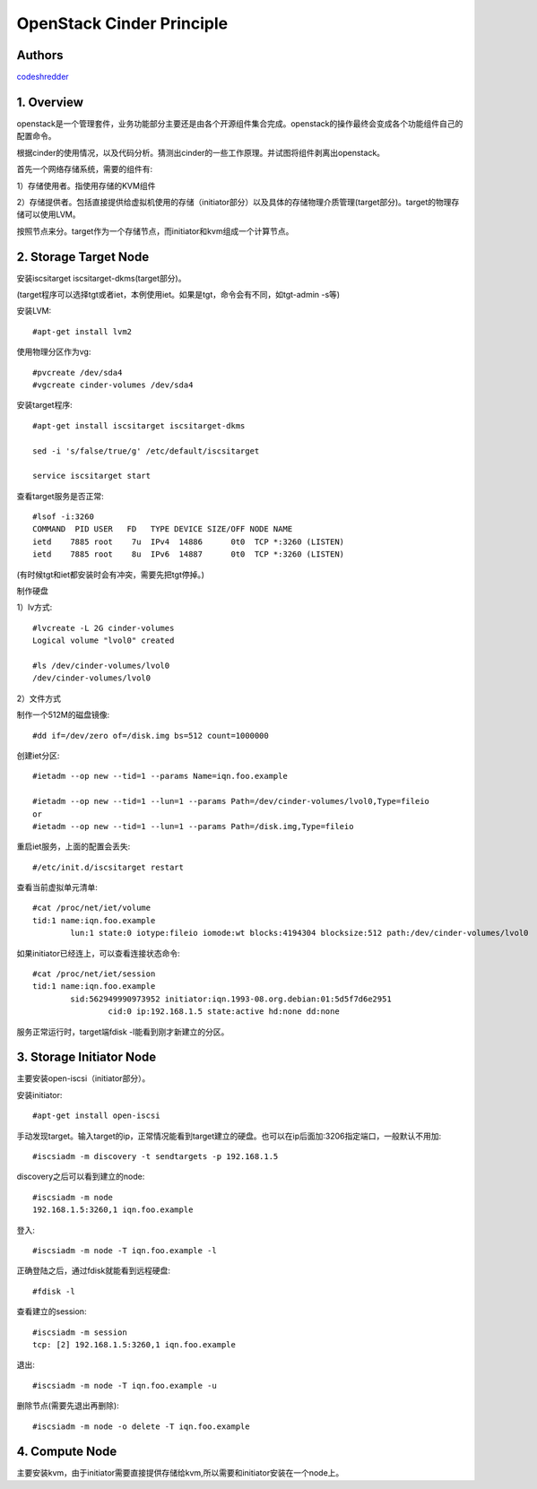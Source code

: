 ==========================================================
  OpenStack Cinder Principle
==========================================================


Authors
==========

`codeshredder <https://github.com/codeshredder>`_ 

1. Overview
====================

openstack是一个管理套件，业务功能部分主要还是由各个开源组件集合完成。openstack的操作最终会变成各个功能组件自己的配置命令。

根据cinder的使用情况，以及代码分析。猜测出cinder的一些工作原理。并试图将组件剥离出openstack。


首先一个网络存储系统，需要的组件有:

1）存储使用者。指使用存储的KVM组件

2）存储提供者。包括直接提供给虚拟机使用的存储（initiator部分）以及具体的存储物理介质管理(target部分)。target的物理存储可以使用LVM。


按照节点来分。target作为一个存储节点，而initiator和kvm组成一个计算节点。


2. Storage Target Node
====================

安装iscsitarget iscsitarget-dkms(target部分)。

(target程序可以选择tgt或者iet，本例使用iet。如果是tgt，命令会有不同，如tgt-admin -s等)

安装LVM::

   #apt-get install lvm2

使用物理分区作为vg::

   #pvcreate /dev/sda4
   #vgcreate cinder-volumes /dev/sda4

安装target程序::

   #apt-get install iscsitarget iscsitarget-dkms
   
   sed -i 's/false/true/g' /etc/default/iscsitarget
   
   service iscsitarget start

查看target服务是否正常::

   #lsof -i:3260
   COMMAND  PID USER   FD   TYPE DEVICE SIZE/OFF NODE NAME
   ietd    7885 root    7u  IPv4  14886      0t0  TCP *:3260 (LISTEN)
   ietd    7885 root    8u  IPv6  14887      0t0  TCP *:3260 (LISTEN)

(有时候tgt和iet都安装时会有冲突，需要先把tgt停掉。)


制作硬盘

1）lv方式::

   #lvcreate -L 2G cinder-volumes
   Logical volume "lvol0" created
   
   #ls /dev/cinder-volumes/lvol0
   /dev/cinder-volumes/lvol0

2）文件方式

制作一个512M的磁盘镜像::

   #dd if=/dev/zero of=/disk.img bs=512 count=1000000 


创建iet分区::

   #ietadm --op new --tid=1 --params Name=iqn.foo.example
   
   #ietadm --op new --tid=1 --lun=1 --params Path=/dev/cinder-volumes/lvol0,Type=fileio
   or
   #ietadm --op new --tid=1 --lun=1 --params Path=/disk.img,Type=fileio

重启iet服务，上面的配置会丢失::

   #/etc/init.d/iscsitarget restart

查看当前虚拟单元清单::

   #cat /proc/net/iet/volume 
   tid:1 name:iqn.foo.example
           lun:1 state:0 iotype:fileio iomode:wt blocks:4194304 blocksize:512 path:/dev/cinder-volumes/lvol0

如果initiator已经连上，可以查看连接状态命令::

   #cat /proc/net/iet/session
   tid:1 name:iqn.foo.example
           sid:562949990973952 initiator:iqn.1993-08.org.debian:01:5d5f7d6e2951
                   cid:0 ip:192.168.1.5 state:active hd:none dd:none

服务正常运行时，target端fdisk -l能看到刚才新建立的分区。


3. Storage Initiator Node
====================

主要安装open-iscsi（initiator部分）。

安装initiator::

   #apt-get install open-iscsi

手动发现target。输入target的ip，正常情况能看到target建立的硬盘。也可以在ip后面加:3206指定端口，一般默认不用加::

   #iscsiadm -m discovery -t sendtargets -p 192.168.1.5

discovery之后可以看到建立的node::

   #iscsiadm -m node
   192.168.1.5:3260,1 iqn.foo.example

登入::

   #iscsiadm -m node -T iqn.foo.example -l

正确登陆之后，通过fdisk就能看到远程硬盘::

   #fdisk -l

查看建立的session::

   #iscsiadm -m session
   tcp: [2] 192.168.1.5:3260,1 iqn.foo.example


退出::

   #iscsiadm -m node -T iqn.foo.example -u

删除节点(需要先退出再删除)::

   #iscsiadm -m node -o delete -T iqn.foo.example


4. Compute Node
====================

主要安装kvm，由于initiator需要直接提供存储给kvm,所以需要和initiator安装在一个node上。




